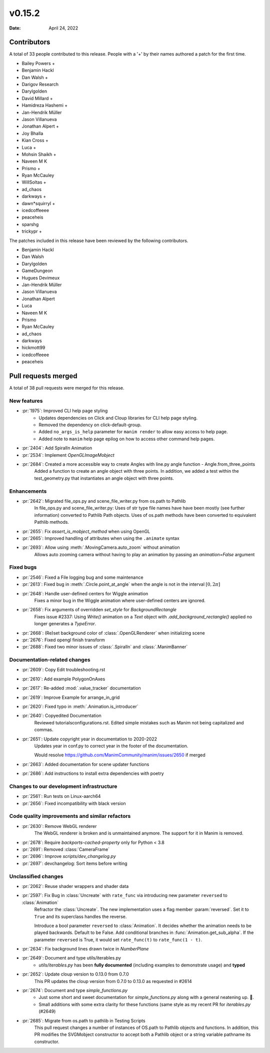 *******
v0.15.2
*******

:Date: April 24, 2022

Contributors
============

A total of 33 people contributed to this
release. People with a '+' by their names authored a patch for the first
time.

* Bailey Powers +
* Benjamin Hackl
* Dan Walsh +
* Darigov Research
* Darylgolden
* David Millard +
* Hamidreza Hashemi +
* Jan-Hendrik Müller
* Jason Villanueva
* Jonathan Alpert +
* Joy Bhalla
* Kian Cross +
* Luca +
* Mohsin Shaikh +
* Naveen M K
* Prismo +
* Ryan McCauley
* WillSoltas +
* ad_chaos
* darkways +
* dawn*squirryl +
* icedcoffeeee
* peaceheis
* sparshg
* trickypr +


The patches included in this release have been reviewed by
the following contributors.

* Benjamin Hackl
* Dan Walsh
* Darylgolden
* GameDungeon
* Hugues Devimeux
* Jan-Hendrik Müller
* Jason Villanueva
* Jonathan Alpert
* Luca
* Naveen M K
* Prismo
* Ryan McCauley
* ad_chaos
* darkways
* hickmott99
* icedcoffeeee
* peaceheis

Pull requests merged
====================

A total of 38 pull requests were merged for this release.

New features
------------

* :pr:`1975`: Improved CLI help page styling
   - Updates dependencies on Click and Cloup libraries for CLI help page styling.
   - Removed the dependency on click-default-group.
   - Added ``no_args_is_help`` parameter for ``manim render`` to allow easy access to help page.
   - Added note to ``manim`` help page epilog on how to access other command help pages.

* :pr:`2404`: Add SpiralIn Animation


* :pr:`2534`: Implement `OpenGLImageMobject`


* :pr:`2684`: Created a more accessible way to create Angles with line.py angle function - Angle.from_three_points
   Added a function to create an angle object with three points. In addition, we added a test within the test_geometry.py that instantiates an angle object with three points.

Enhancements
------------

* :pr:`2642`: Migrated file_ops.py and scene_file_writer.py from os.path to Pathlib
   In file_ops.py and scene_file_writer.py: Uses of str type file names have have been mostly (see further information) converted to Pathlib Path objects. Uses of os.path methods have been converted to equivalent Pathlib methods.

* :pr:`2655`: Fix `assert_is_mobject_method` when using OpenGL


* :pr:`2665`: Improved handling of attributes when using the ``.animate`` syntax


* :pr:`2693`: Allow using :meth:`.MovingCamera.auto_zoom` without animation
   Allows auto zooming camera without having to play an animation by passing an `animation=False` argument

Fixed bugs
----------

* :pr:`2546`: Fixed a File logging bug and some maintenance


* :pr:`2613`: Fixed bug in :meth:`.Circle.point_at_angle` when the angle is not in the interval :math:`[0, 2\pi]`


* :pr:`2648`: Handle user-defined centers for Wiggle animation
   Fixes a minor bug in the Wiggle animation where user-defined centers are ignored.

* :pr:`2658`: Fix arguments of overridden `set_style` for `BackgroundRectangle`
   Fixes issue #2337:
   Using `Write()` animation on a `Text` object with `.add_background_rectangle()` applied no longer generates a `TypeError`.

* :pr:`2668`: (Re)set background color of :class:`.OpenGLRenderer` when initializing scene


* :pr:`2676`: Fixed opengl finish transform


* :pr:`2688`: Fixed two minor issues of :class:`.SpiralIn` and :class:`.ManimBanner`


Documentation-related changes
-----------------------------

* :pr:`2609`: Copy Edit troubleshooting.rst


* :pr:`2610`: Add example PolygonOnAxes


* :pr:`2617`: Re-added :mod:`.value_tracker` documentation


* :pr:`2619`: Improve Example for arrange_in_grid


* :pr:`2620`: Fixed typo in :meth:`.Animation.is_introducer`


* :pr:`2640`: Copyedited Documentation
   Reviewed tutorials\configurations.rst. Edited simple mistakes such as Manim not being capitalized and commas.

* :pr:`2651`: Update copyright year in documentation to 2020-2022
   Updates year in conf.py to correct year in the footer of the documentation.

   Would resolve https://github.com/ManimCommunity/manim/issues/2650 if merged

* :pr:`2663`: Added documentation for scene updater functions


* :pr:`2686`: Add instructions to install extra dependencies with poetry


Changes to our development infrastructure
-----------------------------------------

* :pr:`2561`: Run tests on Linux-aarch64


* :pr:`2656`: Fixed incompatibility with black version


Code quality improvements and similar refactors
-----------------------------------------------

* :pr:`2630`: Remove WebGL renderer
   The WebGL renderer is broken and is unmaintained anymore. The support for it in Manim is removed.

* :pr:`2678`: Require `backports-cached-property` only for Python < 3.8


* :pr:`2691`:  Removed :class:`CameraFrame`


* :pr:`2696`: Improve `scripts/dev_changelog.py`


* :pr:`2697`: devchangelog: Sort items before writing


Unclassified changes
--------------------

* :pr:`2062`: Reuse shader wrappers and shader data


* :pr:`2597`: Fix Bug in :class:`Uncreate` with ``rate_func`` via introducing new parameter ``reversed`` to :class:`Animation`
   Refractor the :class:`Uncreate`. The new implementation uses a flag member :param:`reversed`. Set it to ``True`` and its superclass handles the reverse.

   Introduce a bool parameter ``reversed`` to :class:`Animation`. It decides whether the animation needs to be played backwards. Default to be False.
   Add conditional branches in :func:`Animation.get_sub_alpha`. If the parameter ``reversed`` is True, it would set ``rate_func(t)`` to ``rate_func(1 - t)``.

* :pr:`2634`: Fix background lines drawn twice in `NumberPlane`


* :pr:`2649`: Document and type utils/iterables.py
   - `utils/iterables.py` has been **fully documented** (including examples to demonstrate usage) and **typed**

* :pr:`2652`: Update cloup version to 0.13.0 from 0.7.0
   This PR updates the cloup version from 0.7.0 to 0.13.0 as requested in #2614

* :pr:`2674`: Document and type `simple_functions.py`
   - Just some short and sweet documentation for `simple_functions.py` along with a general neatening up. 🙂.
   - Small additions with some extra clarity for these functions (same style as my recent PR for `iterables.py` (#2649)

* :pr:`2685`: Migrate from os.path to pathlib in Testing Scripts
   This pull request changes a number of instances of OS.path to Pathlib objects and functions. In addition, this PR modifies the SVGMobject constructor to accept both a Pathlib object or a string variable pathname its constructor.

